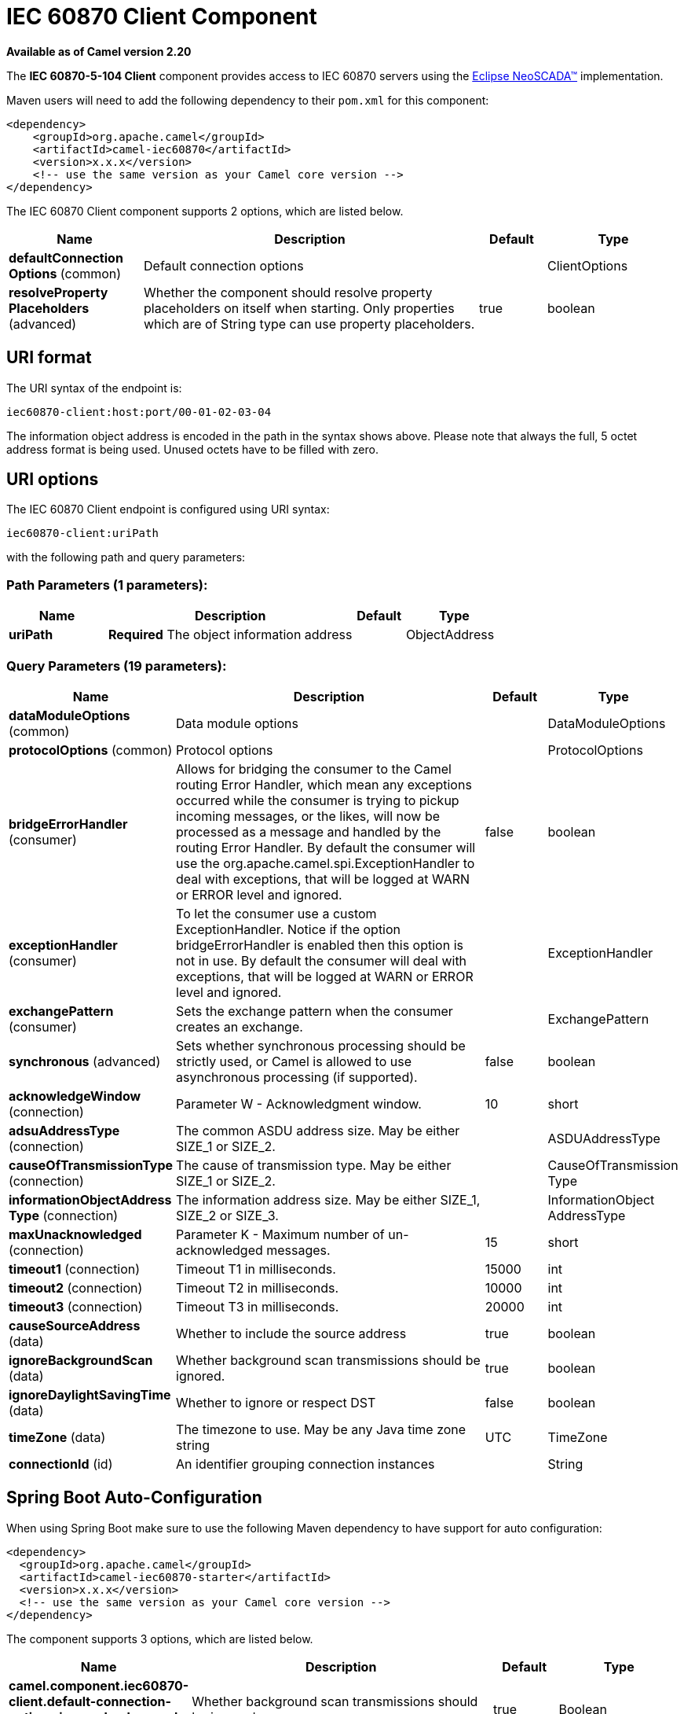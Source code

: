 [[iec60870-client-component]]
= IEC 60870 Client Component
//THIS FILE IS COPIED: EDIT THE SOURCE FILE:
:page-source: components/camel-iec60870/src/main/docs/iec60870-client-component.adoc

*Available as of Camel version 2.20*


The *IEC 60870-5-104 Client* component provides access to IEC 60870 servers using the
http://eclipse.org/eclipsescada[Eclipse NeoSCADA™] implementation.

Maven users will need to add the following dependency to their `pom.xml`
for this component:

[source,xml]
----
<dependency>
    <groupId>org.apache.camel</groupId>
    <artifactId>camel-iec60870</artifactId>
    <version>x.x.x</version>
    <!-- use the same version as your Camel core version -->
</dependency>
----

// component options: START
The IEC 60870 Client component supports 2 options, which are listed below.



[width="100%",cols="2,5,^1,2",options="header"]
|===
| Name | Description | Default | Type
| *defaultConnection Options* (common) | Default connection options |  | ClientOptions
| *resolveProperty Placeholders* (advanced) | Whether the component should resolve property placeholders on itself when starting. Only properties which are of String type can use property placeholders. | true | boolean
|===
// component options: END





== URI format

The URI syntax of the endpoint is: 

[source]
----
iec60870-client:host:port/00-01-02-03-04
----

The information object address is encoded in the path in the syntax shows above. Please
note that always the full, 5 octet address format is being used. Unused octets have to be filled
with zero.

== URI options


// endpoint options: START
The IEC 60870 Client endpoint is configured using URI syntax:

----
iec60870-client:uriPath
----

with the following path and query parameters:

=== Path Parameters (1 parameters):


[width="100%",cols="2,5,^1,2",options="header"]
|===
| Name | Description | Default | Type
| *uriPath* | *Required* The object information address |  | ObjectAddress
|===


=== Query Parameters (19 parameters):


[width="100%",cols="2,5,^1,2",options="header"]
|===
| Name | Description | Default | Type
| *dataModuleOptions* (common) | Data module options |  | DataModuleOptions
| *protocolOptions* (common) | Protocol options |  | ProtocolOptions
| *bridgeErrorHandler* (consumer) | Allows for bridging the consumer to the Camel routing Error Handler, which mean any exceptions occurred while the consumer is trying to pickup incoming messages, or the likes, will now be processed as a message and handled by the routing Error Handler. By default the consumer will use the org.apache.camel.spi.ExceptionHandler to deal with exceptions, that will be logged at WARN or ERROR level and ignored. | false | boolean
| *exceptionHandler* (consumer) | To let the consumer use a custom ExceptionHandler. Notice if the option bridgeErrorHandler is enabled then this option is not in use. By default the consumer will deal with exceptions, that will be logged at WARN or ERROR level and ignored. |  | ExceptionHandler
| *exchangePattern* (consumer) | Sets the exchange pattern when the consumer creates an exchange. |  | ExchangePattern
| *synchronous* (advanced) | Sets whether synchronous processing should be strictly used, or Camel is allowed to use asynchronous processing (if supported). | false | boolean
| *acknowledgeWindow* (connection) | Parameter W - Acknowledgment window. | 10 | short
| *adsuAddressType* (connection) | The common ASDU address size. May be either SIZE_1 or SIZE_2. |  | ASDUAddressType
| *causeOfTransmissionType* (connection) | The cause of transmission type. May be either SIZE_1 or SIZE_2. |  | CauseOfTransmission Type
| *informationObjectAddress Type* (connection) | The information address size. May be either SIZE_1, SIZE_2 or SIZE_3. |  | InformationObject AddressType
| *maxUnacknowledged* (connection) | Parameter K - Maximum number of un-acknowledged messages. | 15 | short
| *timeout1* (connection) | Timeout T1 in milliseconds. | 15000 | int
| *timeout2* (connection) | Timeout T2 in milliseconds. | 10000 | int
| *timeout3* (connection) | Timeout T3 in milliseconds. | 20000 | int
| *causeSourceAddress* (data) | Whether to include the source address | true | boolean
| *ignoreBackgroundScan* (data) | Whether background scan transmissions should be ignored. | true | boolean
| *ignoreDaylightSavingTime* (data) | Whether to ignore or respect DST | false | boolean
| *timeZone* (data) | The timezone to use. May be any Java time zone string | UTC | TimeZone
| *connectionId* (id) | An identifier grouping connection instances |  | String
|===
// endpoint options: END
// spring-boot-auto-configure options: START
== Spring Boot Auto-Configuration

When using Spring Boot make sure to use the following Maven dependency to have support for auto configuration:

[source,xml]
----
<dependency>
  <groupId>org.apache.camel</groupId>
  <artifactId>camel-iec60870-starter</artifactId>
  <version>x.x.x</version>
  <!-- use the same version as your Camel core version -->
</dependency>
----


The component supports 3 options, which are listed below.



[width="100%",cols="2,5,^1,2",options="header"]
|===
| Name | Description | Default | Type
| *camel.component.iec60870-client.default-connection-options.ignore-background-scan* | Whether background scan transmissions should be ignored. | true | Boolean
| *camel.component.iec60870-client.enabled* | Whether to enable auto configuration of the iec60870-client component. This is enabled by default. |  | Boolean
| *camel.component.iec60870-client.resolve-property-placeholders* | Whether the component should resolve property placeholders on itself when starting. Only properties which are of String type can use property placeholders. | true | Boolean
|===
// spring-boot-auto-configure options: END




A connection instance if identified by the host and port part of the URI, plus all parameters in the "id" group.
If a new connection id is encountered the connection options will be evaluated and the connection instance
is created with those options.


[NOTE]
If two URIs specify the same connection (host, port, …) but different connection options, then it is
undefined which of those connection options will be used. 


The final connection options will be evaluated in the following order:

* If present, the +connectionOptions+ parameter will be used
* Otherwise the +defaultConnectionOptions+ instance is copied and customized in the following steps
* Apply +protocolOptions+ if present
* Apply +dataModuleOptions+ if present
* Apply all explicit connection parameters (e.g. +timeZone+)
